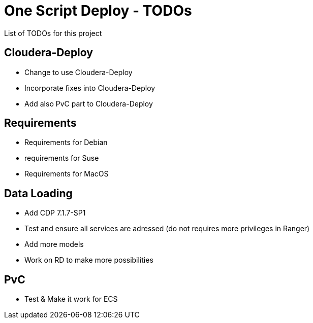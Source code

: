 # One Script Deploy - TODOs

List of TODOs for this project

## Cloudera-Deploy

- Change to use Cloudera-Deploy
- Incorporate fixes into Cloudera-Deploy
- Add also PvC part to Cloudera-Deploy

## Requirements

- Requirements for Debian
- requirements for Suse
- Requirements for MacOS

## Data Loading

- Add CDP 7.1.7-SP1 
- Test and ensure all services are adressed (do not requires more privileges in Ranger)
- Add more models
- Work on RD to make more possibilities

## PvC

- Test & Make it work for ECS
